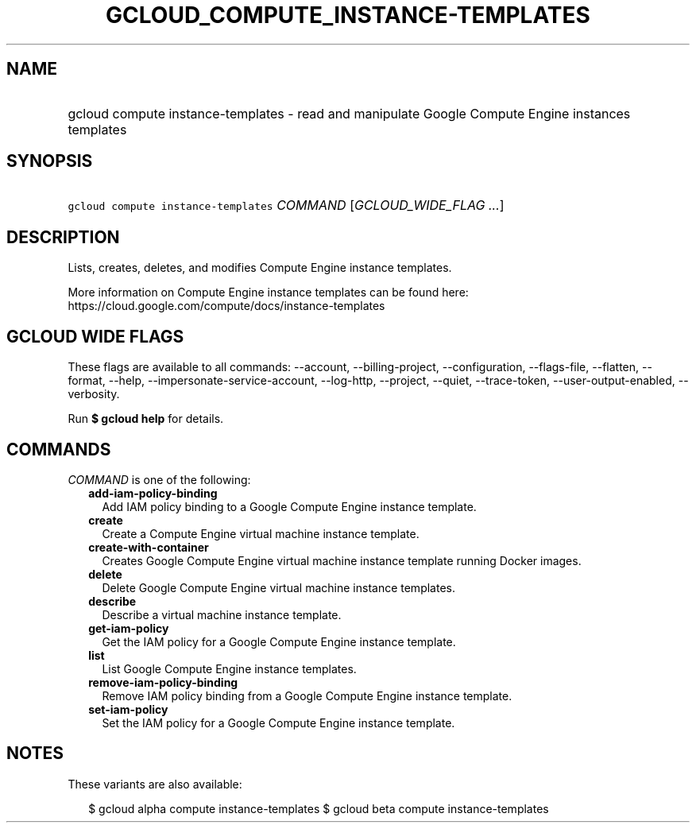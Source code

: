 
.TH "GCLOUD_COMPUTE_INSTANCE\-TEMPLATES" 1



.SH "NAME"
.HP
gcloud compute instance\-templates \- read and manipulate Google Compute Engine instances templates



.SH "SYNOPSIS"
.HP
\f5gcloud compute instance\-templates\fR \fICOMMAND\fR [\fIGCLOUD_WIDE_FLAG\ ...\fR]



.SH "DESCRIPTION"

Lists, creates, deletes, and modifies Compute Engine instance templates.

More information on Compute Engine instance templates can be found here:
https://cloud.google.com/compute/docs/instance\-templates



.SH "GCLOUD WIDE FLAGS"

These flags are available to all commands: \-\-account, \-\-billing\-project,
\-\-configuration, \-\-flags\-file, \-\-flatten, \-\-format, \-\-help,
\-\-impersonate\-service\-account, \-\-log\-http, \-\-project, \-\-quiet,
\-\-trace\-token, \-\-user\-output\-enabled, \-\-verbosity.

Run \fB$ gcloud help\fR for details.



.SH "COMMANDS"

\f5\fICOMMAND\fR\fR is one of the following:

.RS 2m
.TP 2m
\fBadd\-iam\-policy\-binding\fR
Add IAM policy binding to a Google Compute Engine instance template.

.TP 2m
\fBcreate\fR
Create a Compute Engine virtual machine instance template.

.TP 2m
\fBcreate\-with\-container\fR
Creates Google Compute Engine virtual machine instance template running Docker
images.

.TP 2m
\fBdelete\fR
Delete Google Compute Engine virtual machine instance templates.

.TP 2m
\fBdescribe\fR
Describe a virtual machine instance template.

.TP 2m
\fBget\-iam\-policy\fR
Get the IAM policy for a Google Compute Engine instance template.

.TP 2m
\fBlist\fR
List Google Compute Engine instance templates.

.TP 2m
\fBremove\-iam\-policy\-binding\fR
Remove IAM policy binding from a Google Compute Engine instance template.

.TP 2m
\fBset\-iam\-policy\fR
Set the IAM policy for a Google Compute Engine instance template.


.RE
.sp

.SH "NOTES"

These variants are also available:

.RS 2m
$ gcloud alpha compute instance\-templates
$ gcloud beta compute instance\-templates
.RE

